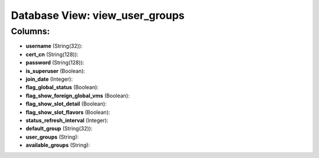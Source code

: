 .. File generated by /opt/cloudscheduler/utilities/schema_doc - DO NOT EDIT
..
.. To modify the contents of this file:
..   1. edit the template file ".../cloudscheduler/docs/schema_doc/views/view_user_groups.yaml"
..   2. run the utility ".../cloudscheduler/utilities/schema_doc"
..

Database View: view_user_groups
===============================



Columns:
^^^^^^^^

* **username** (String(32)):


* **cert_cn** (String(128)):


* **password** (String(128)):


* **is_superuser** (Boolean):


* **join_date** (Integer):


* **flag_global_status** (Boolean):


* **flag_show_foreign_global_vms** (Boolean):


* **flag_show_slot_detail** (Boolean):


* **flag_show_slot_flavors** (Boolean):


* **status_refresh_interval** (Integer):


* **default_group** (String(32)):


* **user_groups** (String):


* **available_groups** (String):


